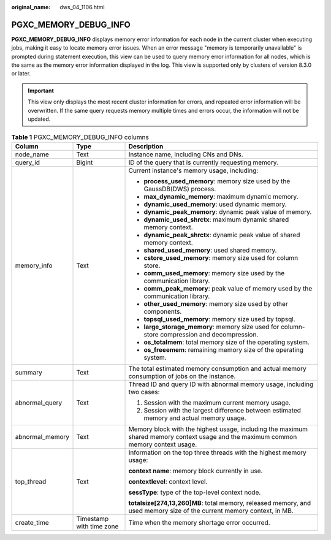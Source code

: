:original_name: dws_04_1106.html

.. _dws_04_1106:

PGXC_MEMORY_DEBUG_INFO
======================

**PGXC_MEMORY_DEBUG_INFO** displays memory error information for each node in the current cluster when executing jobs, making it easy to locate memory error issues. When an error message "memory is temporarily unavailable" is prompted during statement execution, this view can be used to query memory error information for all nodes, which is the same as the memory error information displayed in the log. This view is supported only by clusters of version 8.3.0 or later.

.. important::

   This view only displays the most recent cluster information for errors, and repeated error information will be overwritten. If the same query requests memory multiple times and errors occur, the information will not be updated.

.. table:: **Table 1** PGXC_MEMORY_DEBUG_INFO columns

   +-----------------------+--------------------------+-------------------------------------------------------------------------------------------------------------------------------------+
   | Column                | Type                     | Description                                                                                                                         |
   +=======================+==========================+=====================================================================================================================================+
   | node_name             | Text                     | Instance name, including CNs and DNs.                                                                                               |
   +-----------------------+--------------------------+-------------------------------------------------------------------------------------------------------------------------------------+
   | query_id              | Bigint                   | ID of the query that is currently requesting memory.                                                                                |
   +-----------------------+--------------------------+-------------------------------------------------------------------------------------------------------------------------------------+
   | memory_info           | Text                     | Current instance's memory usage, including:                                                                                         |
   |                       |                          |                                                                                                                                     |
   |                       |                          | -  **process_used_memory**: memory size used by the GaussDB(DWS) process.                                                           |
   |                       |                          | -  **max_dynamic_memory**: maximum dynamic memory.                                                                                  |
   |                       |                          | -  **dynamic_used_memory**: used dynamic memory.                                                                                    |
   |                       |                          | -  **dynamic_peak_memory**: dynamic peak value of memory.                                                                           |
   |                       |                          | -  **dynamic_used_shrctx**: maximum dynamic shared memory context.                                                                  |
   |                       |                          | -  **dynamic_peak_shrctx**: dynamic peak value of shared memory context.                                                            |
   |                       |                          | -  **shared_used_memory**: used shared memory.                                                                                      |
   |                       |                          | -  **cstore_used_memory**: memory size used for column store.                                                                       |
   |                       |                          | -  **comm_used_memory**: memory size used by the communication library.                                                             |
   |                       |                          | -  **comm_peak_memory**: peak value of memory used by the communication library.                                                    |
   |                       |                          | -  **other_used_memory**: memory size used by other components.                                                                     |
   |                       |                          | -  **topsql_used_memory**: memory size used by topsql.                                                                              |
   |                       |                          | -  **large_storage_memory**: memory size used for column-store compression and decompression.                                       |
   |                       |                          | -  **os_totalmem**: total memory size of the operating system.                                                                      |
   |                       |                          | -  **os_freeemem**: remaining memory size of the operating system.                                                                  |
   +-----------------------+--------------------------+-------------------------------------------------------------------------------------------------------------------------------------+
   | summary               | Text                     | The total estimated memory consumption and actual memory consumption of jobs on the instance.                                       |
   +-----------------------+--------------------------+-------------------------------------------------------------------------------------------------------------------------------------+
   | abnormal_query        | Text                     | Thread ID and query ID with abnormal memory usage, including two cases:                                                             |
   |                       |                          |                                                                                                                                     |
   |                       |                          | #. Session with the maximum current memory usage.                                                                                   |
   |                       |                          | #. Session with the largest difference between estimated memory and actual memory usage.                                            |
   +-----------------------+--------------------------+-------------------------------------------------------------------------------------------------------------------------------------+
   | abnormal_memory       | Text                     | Memory block with the highest usage, including the maximum shared memory context usage and the maximum common memory context usage. |
   +-----------------------+--------------------------+-------------------------------------------------------------------------------------------------------------------------------------+
   | top_thread            | Text                     | Information on the top three threads with the highest memory usage:                                                                 |
   |                       |                          |                                                                                                                                     |
   |                       |                          | **context name**: memory block currently in use.                                                                                    |
   |                       |                          |                                                                                                                                     |
   |                       |                          | **contextlevel**: context level.                                                                                                    |
   |                       |                          |                                                                                                                                     |
   |                       |                          | **sessType**: type of the top-level context node.                                                                                   |
   |                       |                          |                                                                                                                                     |
   |                       |                          | **totalsize[274,13,260]MB**: total memory, released memory, and used memory size of the current memory context, in MB.              |
   +-----------------------+--------------------------+-------------------------------------------------------------------------------------------------------------------------------------+
   | create_time           | Timestamp with time zone | Time when the memory shortage error occurred.                                                                                       |
   +-----------------------+--------------------------+-------------------------------------------------------------------------------------------------------------------------------------+
